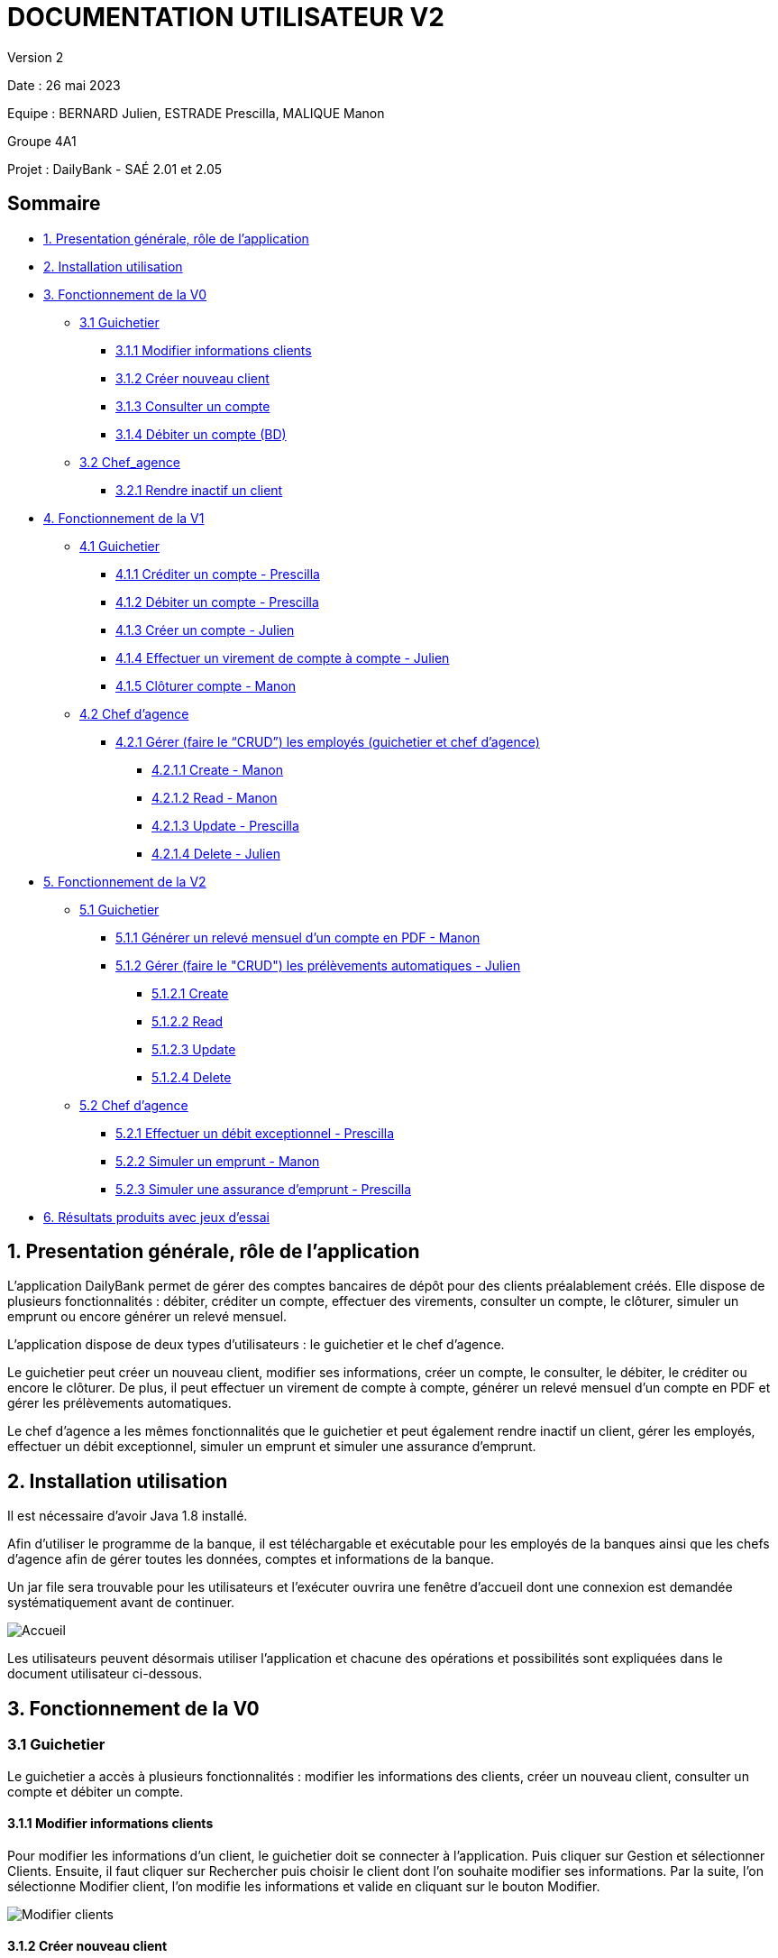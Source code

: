 = DOCUMENTATION UTILISATEUR V2

Version 2 +

Date : 26 mai 2023 +

Equipe : BERNARD Julien, ESTRADE Prescilla, MALIQUE Manon +

Groupe 4A1

Projet : DailyBank - SAÉ 2.01 et 2.05

== Sommaire
* <<presentation>>
* <<installation_utilisation>>
* <<fonctionnementv0>>
** <<guichetierv0>>
*** <<Modifier_les_informations_des_clients>>
*** <<Créer_nouveau_client>>
*** <<Consulter_un_compte>>
*** <<Débiter_un_compte>>
** <<chef_agencev0>>
*** <<Rendre_inactif_un_client>>
* <<fonctionnementv1>>
** <<guichetierv1>>
*** <<crediter_compte>>
*** <<debiter_compte>>
*** <<creer_compte>>
*** <<virement_compte>>
*** <<cloturer_compte>>
** <<chef_agencev1>>
*** <<CRUD>>
**** <<create>>
**** <<read>>
**** <<update>>
**** <<delete>>
* <<fonctionnementv2>>
** <<guichetierv2>>
*** <<releve_compte_PDF>>
*** <<crud_prelevements_automatiques>>
**** <<create_prelevements>>
**** <<read_prelevements>>
**** <<update_prelevements>>
**** <<delete_prelevements>>
** <<chef_agencev2>>
*** <<debit_exceptionnel>>
*** <<simuler_emprunt>>
*** <<simuler_assurance_emprunt>>
* <<resultats>> 

[[presentation]]
== 1. Presentation générale, rôle de l'application
L’application DailyBank permet de gérer des comptes bancaires de dépôt pour des clients préalablement créés. Elle dispose de plusieurs fonctionnalités : débiter, créditer un compte, effectuer des virements, consulter un compte, le clôturer, simuler un emprunt ou encore générer un relevé mensuel.

L’application dispose de deux types d’utilisateurs : le guichetier et le chef d’agence.

Le guichetier peut créer un nouveau client, modifier ses informations, créer un compte, le consulter, le débiter, le créditer ou encore le clôturer. De plus, il peut effectuer un virement de compte à compte, générer un relevé mensuel d’un compte en PDF et gérer les prélèvements automatiques.

Le chef d’agence a les mêmes fonctionnalités que le guichetier et peut également rendre inactif un client, gérer les employés, effectuer un débit exceptionnel, simuler un emprunt et simuler une assurance d’emprunt.

[[installation_utilisation]]
== 2. Installation utilisation

Il est nécessaire d'avoir Java 1.8 installé.

Afin d’utiliser le programme de la banque, il est téléchargable et exécutable pour les employés de la banques ainsi que les chefs d’agence afin de gérer toutes les données, comptes et informations de la banque.

Un jar file sera trouvable pour les utilisateurs et l’exécuter ouvrira une fenêtre d’accueil dont une connexion est demandée systématiquement avant de continuer.

image::Images/Accueil.png[]

Les utilisateurs peuvent désormais utiliser l’application et chacune des opérations et possibilités sont expliquées dans le document utilisateur ci-dessous.

[[fonctionnementv0]]
== 3. Fonctionnement de la V0

[[guichetierv0]]
=== 3.1 Guichetier
Le guichetier a accès à plusieurs fonctionnalités : modifier les informations des clients, créer un nouveau client, consulter un compte et débiter un compte. 

[[Modifier_les_informations_des_clients]]
==== 3.1.1 Modifier informations clients

Pour modifier les informations d'un client, le guichetier doit se connecter à l'application. Puis cliquer sur Gestion et sélectionner Clients. Ensuite, il faut cliquer sur Rechercher puis choisir le client dont l'on souhaite modifier ses informations. Par la suite, l'on sélectionne Modifier client, l'on modifie les informations et valide en cliquant sur le bouton Modifier.

image::Images/Modifier_clients.png[]

[[Créer_nouveau_client]]
==== 3.1.2 Créer nouveau client
Le guichetier a la possibilité de créer un compte d'informations d'un client afin qu'il puisse être reconnu par la banque et avoir un compte bancaire.
Pour créer un compte client, il est nécessaire de se connecter en tant que Guichetier.

image::Images/Connexion.png[]

Après s'être connecté, nous devons cliquer sur Gestion/Clients, cela ouvre une nouvelle fenêtre dont recherche de clients, en bas à droite se trouve le bouton nous permettant de créer un compte client, on renseigne toutes  les informations nécessaires.

image::Images/creer_compte.png[]

Une fois cliqué sur Ajouter, le compte client est enregistré dans la base de données est peut désormais posséder un compte bancaire en demandant à un guichetier.

[[Consulter_un_compte]]
==== 3.1.3 Consulter un compte

Afin de consulter un compte, il faut se connecter à l'application en tant que guichetier. Puis cliquer sur Gestion et sélectionner Clients. Après, il faut cliquer sur Rechercher puis choisir un client. Par la suite, l'on sélectionne Comptes client qui ouvre une fenêtre affichant les comptes du client.

image::Images/consulter_compte1.png[]

On sélectionne ensuite le compte voulu et en appuyant sur le bouton Voir opérations toutes les opérations effectuées sur le compte s'affichent.

image::Images/consulter_compte2.png[]

[[Débiter_un_compte]]
==== 3.1.4 Débiter un compte (BD)
Pour débiter un compte, il faut se connecter à l’application en tant que guichetier. Dans une nouvelle fenêtre, il faut cliquer sur Gestion puis sur Clients. On accéde ainsi aux comptes clients à l’aide du bouton Comptes client. Dans cette nouvelle fênetre, on clique sur le bouton Voir opérations qui affiche l’historique des opérations. Par la suite, l’on clique sur Enregistrer Crédit, une fenêtre s'affiche et il faut entrer le montant à déposer et choisir le type d’opération : dépôt espèces ou dépôt chèque. 

Pour valider le crédit ou l’annuler, il faut choisir soit le bouton EffectuerDébit ou le bouton Annuler débit.

image::Images/debiter_compte.png[]

[[chef_agencev0]]
=== 3.2 Chef_agence

Le chef d'agence a la possibilité de rendre inactif un client.

[[Rendre_inactif_un_client]]
==== 3.2.1 Rendre inactif un client
Afin de désactiver un compte client, il est nécessaire de se connecter en tant que Chef d’Agence, une fois fait, il faut se rendre sur la gestion des clients et de cliquer sur le bouton « modifier client »

image::Images/desactiver_client.png[]

On coche « inactif », ce qui permet de désactiver toute opération sur le compte par un Guichetier, un chef d’agence pour retourner à tout moment sur son choix pour remettre le compte client actif

[[fonctionnementv1]]
== 4. Fonctionnement de la V1

[[guichetierv1]]
=== 4.1 Guichetier

Le guichetier a accès à plusieurs fonctionnalités : créditer un compte, débiter un compte, créer un compte, effectuer un virement et clôturer un compte. 

[[crediter_compte]]
==== 4.1.1 Créditer un compte - Prescilla

Pour créditer un compte, il faut se connecter en tant que guichetier. Ensuite, il faut cliquer sur Gestion et choisir Clients. Une fenêtre s’affiche et l’on peut accéder aux comptes clients à l’aide du bouton Comptes client. Dans cette nouvelle fênetre, en cliquant sur le bouton Voir opérations cela affiche l’historique des opérations et il faut cliquer sur Enregistrer Crédit. 

En cliquant sur le bouton Enregistrer Crédit il faut entrer le montant à déposer et choisir le type d’opération : dépôt espèces ou dépôt chèque. 

Enfin, à l’aide du bouton EffectuerDébit l’on peut valider le crédit et en cliquant sur Annuler débit cela annule le débit.

image::Images/crediter_compte.png[]

[[debiter_compte]]
==== 4.1.2 Débiter un compte - Prescilla

Afin de débiter un compte, il faut se connecter à l’application en tant que guichetier. Une nouvelle fenêtre s’affiche à l’écran, il faut cliquer sur Gestion puis sur Clients. Dès lors, l’on peut accéder aux comptes clients à l’aide du bouton Comptes client. Dans cette nouvelle fênetre, en cliquant sur le bouton Voir opérations, l’historique des opérations est affiché. L’on clique ensuite sur Enregistrer Crédit, une fenêtre s’affiche où il faut entrer le montant à déposer et choisir le type d’opération : dépôt espèces ou dépôt chèque. 

L’on peut valider le crédit ou l’annuler, en choisissant soit le bouton EffectuerDébit ou Annuler débit.

image::Images/debiter_compte.png[]

[[creer_compte]]
==== 4.1.3 Créer un compte - Julien
Pour créer un compte, il est nécessaire de se connecté en tant que Guichetier, il est aussi possible de le faire en étant chef d'agence.
Après s'être connecté, nous devons cliquer sur Gestion/Clients afin de rechercher le client que nous voulons créer de compte.

image::Images/recherche_client.png[]

Une nouvelle fenêtre affiche les comptes bancaires du client.

image::Images/voir_compte_bancaires.png[]

En cliquant sur nouveau compte, cela fait apparaître une nouvelle fenêtre où nous pouvons renseigner toutes les informations nécessaires à la création du compte, le montant maximum du découvert (argent négatif sur le compte), si nous voulons ajouté un montant d'argent dès la création du compte, l'ID du Client, de l'agence et son numéro de compte est ajouté automatiquement.

image::Images/creer_compte_bancaire.png[]

Une fois validé, le compte bancaire du client est ajouté avec succès et est prêt à être utiliser pour divers opérations.

[[virement_compte]]
==== 4.1.4 Effectuer un virement de compte à compte - Julien
Le bouton du virement se situe en dessous pour effectuer le débit et crédit, une fois cliquer dessus il ouvre une toute nouvelle fenêtre permettant de faire un virement d'un même client entre deux de ses comptes.

image::Images/Gestion_Virement.png[]

Le montant choisi sera versé sur son second compte et retiré de son premier, bien sûr une exception est effectuée si le montant est plus grand que le solde actuel. 

image::Images/Info_Virement.png[]

L'opération est affiché dans l'historique des opérations du compte.

[[cloturer_compte]]
==== 4.1.5 Clôturer compte - Manon

_En cours de réalisation_

[[chef_agencev1]]
=== 4.2 Chef d'agence

Le chef d'agence a pour fonctionnalités : gérer les employés qui sont le guichetier et le chef d'agence. C'est-à-dire gérer le CRUD : Créer un employé, Consulter un employé, Modifier les informations d'un employé et Supprimer un employé.

[[CRUD]]
==== 4.2.1 Gérer (faire le “CRUD”) les employés (guichetier et chef d’agence)

[[create]]
===== 4.2.1.1 Create - Manon
Cette fonctionnalité permet qu'un chef d'agence puisse créer des employés (guichetiers et chef d'agence).
_En cours de réalisation_

[[read]]
===== 4.2.1.2 Read - Manon
Cette fonctionnalité permet qu'un chef d'agence puisse visualiser les employés (guichetiers et chef d'agence).
_En cours de réalisation_

[[update]]
===== 4.2.1.3 Update - Prescilla
Cette fonctionnalité permet de modifier les employés : guichetier et chef d'agence. Pour cela, il faut se connecter en tant que chef d'agence puis cliquer sur le bouton Gestion et choisir Employés. Une nouvelle fenêtre s'ouvre et affiche les employés. 
Ensuite, il faut sélectionner un employé puis cliquer sur le bouton Modifier employés. Dès lors, l'on peut modifier les informations de l'employé (nom, prénom, adresse, téléphone, e-mail). Pour valider ces modifications, l'on doit cliquer sur Modifier. 

_En cours de réalisation_

[[delete]]
===== 4.2.1.4 Delete - Julien
La possiblité de supprimer un compte bancaire d'un client en appuyant sur le bouton nécessaire, cela affichera un avertissement afin de confirmer l'action.

_En cours de réalisation_

[[fonctionnementv2]]
== 5. Fonctionnement de la V2

[[guichetierv2]]
=== 5.1 Guichetier

Le guichetier a accès à plusieurs fonctionnalités : générer un relevé mensuel d'un compte en PDF et gérer les prélèvements automatiques. 

[[releve_compte_PDF]]
==== 5.1.1 Générer un relevé mensuel d'un compte en PDF - Manon

Un bouton "Générer Relevé" est disponible dans la gestion d'un compte bancaire d'un client, un pdf regroupant toutes les opérations effectués qu'ils soient crédits, débits et virements seront enregistrés dedans.
Trois colonnes seront visibles, la première indique le nom de l'opération puis le montant sera affiché, soit dans la colonne du débit soit celle du crédit.
Enfin, le total final du relevé sera le total crédit moins le total débit afin de démarquer si le client a gagné ou perdu de l'argent durant le mois. 
(ou alors comparé avec le total d'argent du compte pour afficher le total d'argent en fin du mois)

[[crud_prelevements_automatiques]]
=== 5.1.2 Gérer (faire le "CRUD") les prélèvements automatiques - Julien

Le guichetier a la possibilité de gérer les prélèvements automatiques d'un compte bancaire, ce qui signifie qu'il peut en créée en choisissant le montant prélevé chaque mois, lire toutes les informations de ce prélèvement, le gérer en cours de route si nécessaire et bien le supprimer à tout moment.

Un bouton "Effectuer prélèvement automatique" sera disponible afin d'en créer un, cela ouvrira une fenêtre qui affiche tous les prélèvements en cours.

[[create_prelevements]]
==== 5.1.2.1 Create
Plusieurs boutons s'offrent à nous, créer, lire, mettre à jour et supprimer, mise à part pour créer, l'utilisateur doit cliquer sur un prélèvement 
Dans celle-ci, nous pouvons indiquer le montant du prélèvement chaque mois ainsi que le jour qu'il doit s'effectuer automatiquement.

[[read_prelevements]]
==== 5.1.2.2 Read

En cliquant sur le bouton lire, une fenêtre affichant les informations du prélèvements s'affichent, le montant ainsi que le jour dont il s'effectue.

[[update_prelevements]]
==== 5.1.2.3 Update

En cliquant sur le bouton  mettre à jour, nous pouvons modifié le montant et la date du prélèvement. 

[[delete_prelevements]]
==== 5.1.2.4 Delete

En cliquant sur le bouton supprimer, une fenêtre d'alerte s'affichera pour nous avertir de notre action afin de confirmer la suppression du prélèvement.

[[chef_agencev2]]
=== 5.2 Chef d'agence

Le chef d'agence a pour fonctionnalités : effectuer un débit exceptionnel, simuler un emprunt et simuler une assurance d'emprunt.

[[debit_exceptionnel]]
==== 5.2.1 Effectuer un débit exceptionnel - Prescilla

Le débit exceptionnel consiste à pouvoir débiter un compte même si le montant dépasse le découvert autorisé.

Pour effectuer ce débit exceptionnel, il faut se connecter à l’application en tant que chef d'agence. Dans une nouvelle fenêtre, il faut cliquer sur Gestion puis sur Clients. On selectionne un client puis on clique sur le bouton Comptes client. Dans cette nouvelle fênetre, cela affiche les comptes du client puis on clique sur un compte et sur le bouton Voir opérations qui affiche l’historique des opérations. 

image::Images/debit_exceptionnel1.png[]

Par la suite, l’on clique sur Enregistrer Débit exceptionnel, une fenêtre s'affiche et il faut entrer le montant à débiter et choisir le type d’opération : retrait espèces ou retrait chèque. 

image::Images/debit_exceptionnel2.png[]

Pour valider le débit exceptionnel, on clique sur le bouton Effectuer Débit exceptionnel et on voit ainsi le débit exceptionnel effectué. Sinon, pour l’annuler, il faut choisir le bouton Annuler débit exceptionnel. 

image::Images/debit_exceptionnel3.png[]

[[simuler_emprunt]]
==== 5.2.2 Simuler un emprunt - Manon

[[simuler_assurance_emprunt]]
==== 5.2.3 Simuler une assurance d'emprunt - Prescilla

Cette fonctionnalité consiste à pouvoir simuler une assurance d'emprunt. Pour pouvoir réaliser une simulation d'assurance d'emprunt, l'utilisateur doit se connecter en tant que chef d'agence. Puis, il doit cliquer sur Gestion puis Clients.

Ensuite, il doit cliquer sur le bouton Simuler assurance emprunt.

image::Images/simuler_assurance_emprunt1.png[]

Une nouvelle s'ouvre et demande les informations nécessaires à l'emprunt. Il est possible d'annuler la simulation en cliquant sur le bouton Annuler l'assurance d'emprunt.
 
image::Images/simuler_assurance_emprunt2.png[]

Enfin, pour continuer l'opération, on appuie sur le bouton Simuler une assurance d'emprunt qui effectue la simulation. Une nouvelle fenêtre affiche le résultat de la simulation.

image::Images/simuler_assurance_emprunt3.png[]

[[resultats]]
== 6. Résultats produits avec jeux d'essai

_En cours de réalisation_
